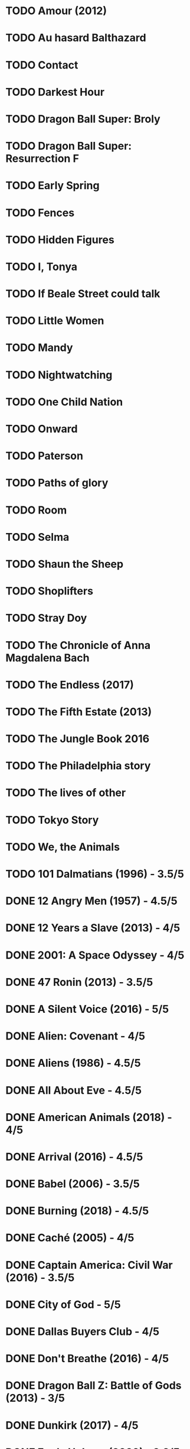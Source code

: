 * TODO Amour (2012)
* TODO Au hasard Balthazard
* TODO Contact
* TODO Darkest Hour
* TODO Dragon Ball Super: Broly
* TODO Dragon Ball Super: Resurrection F
* TODO Early Spring
* TODO Fences
* TODO Hidden Figures
* TODO I, Tonya
* TODO If Beale Street could talk
* TODO Little Women
* TODO Mandy
* TODO Nightwatching
* TODO One Child Nation
* TODO Onward
* TODO Paterson
* TODO Paths of glory
* TODO Room
* TODO Selma
* TODO Shaun the Sheep
* TODO Shoplifters
* TODO Stray Doy
* TODO The Chronicle of Anna Magdalena Bach
* TODO The Endless (2017)
* TODO The Fifth Estate (2013)
* TODO The Jungle Book 2016
* TODO The Philadelphia story
* TODO The lives of other
* TODO Tokyo Story
* TODO We, the Animals
* TODO 101 Dalmatians (1996) - 3.5/5
* DONE 12 Angry Men (1957) - 4.5/5
* DONE 12 Years a Slave (2013) - 4/5
* DONE 2001: A Space Odyssey - 4/5
* DONE 47 Ronin (2013) - 3.5/5
* DONE A Silent Voice (2016) - 5/5
* DONE Alien: Covenant - 4/5
* DONE Aliens (1986) - 4.5/5
* DONE All About Eve - 4.5/5
* DONE American Animals (2018) - 4/5
* DONE Arrival (2016) - 4.5/5
* DONE Babel (2006) - 3.5/5
* DONE Burning (2018) - 4.5/5
* DONE Caché (2005) - 4/5
* DONE Captain America: Civil War (2016) - 3.5/5
* DONE City of God - 5/5
* DONE Dallas Buyers Club - 4/5
* DONE Don't Breathe (2016) - 4/5
* DONE Dragon Ball Z: Battle of Gods (2013) - 3/5
* DONE Dunkirk (2017) - 4/5
* DONE Enola Holmes (2020) - 3.8/5
* DONE First Blood (1982) - 4/5
* DONE First Man (2018) - 4/5
* DONE Green Room (2015) - 4/5
* DONE High and Low (1963) - 4.5/5
* DONE How to Train Your Dragon (2010) - 4.5/5
* DONE How to Train Your Dragon 2 (2014) - 4/5
* DONE How to Train Your Dragon: The Hidden World (2019) - 4/5
* DONE Iron Man (2008) - 3.5/5
* DONE Iron Man 2 (2010) - 3/5
* DONE Iron Man 3 (2013) - 3/5
* DONE Jodorowsky's Dune - 4/5
* DONE La La Land (2016) - 4/5
* DONE La pianiste (2001) - 4/5
* DONE Leave No Trace (2018) - 4/5
* DONE Les parapluies de Cherbourg - 4/5
* DONE Logan (2017) - 4/5
* DONE Looper (2012) - 4/5
* DONE Manchester by the Sea (2016) - 4/5
* DONE Mission: Impossible - Fallout (2018) - 4/5
* DONE Mission: Impossible - Rogue Nation (2015) - 4/5
* DONE Moana (2016) - 4/5
* DONE Moonlight (2016) - 4/5
* DONE Mother (2009) - 4/5
* DONE Mustang (2015) - 4/5
* DONE Nice Guys (2000) - 4/5
* DONE No time to die (2021)
:PROPERTIES:
:ratings:  (
:END:
* DONE Planet Earth: A Celebration (2020) - 4.5/5
* DONE Plein Soleil - 4/5
* DONE Portrait d'une jeune fille en feu - 4.5/5
* DONE Ran - 4/5
* DONE Rashomon - 4.5/5
* DONE Red Beard - 4/5
* DONE Remainder (2015) - 4/5
* DONE Riders of Justice - 4/5
* DONE Rise of the Planet of the Apes (2011) - 3.5/5
* DONE Roma (2018) - 4.5/5
* DONE Sanjuro - 4/5
* DONE Seven Samurai - 4.5/5
* DONE Shang-Chi and the Legend of the Ten Rings - 3.5/5
* DONE Snowpiercer - 4/5
* DONE Sorry to Bother You (2018) - 4/5
* DONE Soul (2020) - 4/5
* DONE Spiderman: Far from home - 3.5/5
* DONE Spirited Away (2001) - 4.5/5
* DONE Start Wars: The Last of the Skywalker - 3.5/5
* DONE Still Walking (2008) 4/5
* DONE The adventures of robin hood (1938) - 4/5
* DONE The Death of Stalin (2017) - 4.5/5
* DONE The Draughtman's contact - 4/5
* DONE The Endless Trench (2019) - 4/5
* DONE The GateKeepers - 4/5
* DONE The Handmaiden (2016) - 4/5
* DONE The Hidden Fortress - 4/5
* DONE The Hunt (2012) - 4/5
* DONE The Irishman - 4/5
* DONE The Lego Batman Movie - 4/5
* DONE The Lighthouse (2019) - 4/5
* DONE The Shape of Water (2017) - 4.5/5
* DONE The Shining (1980) - 4/5
* DONE The Throne of Blood - 4/5
* DONE The Witch (2015) - 4.5/5
* DONE Three Billboards Outside Ebbing, Missouri (2017) - 4/5
* DONE Uncut Gems (2019) - 4/5
* DONE Us - 3.5/5
* DONE Widows (2018) - 4/5
* DONE Wonder Woman (2017) - 4/5
* DONE Yojimbo - 4/5
* DONE Zero Dark Thirty (2012) - 4/5
